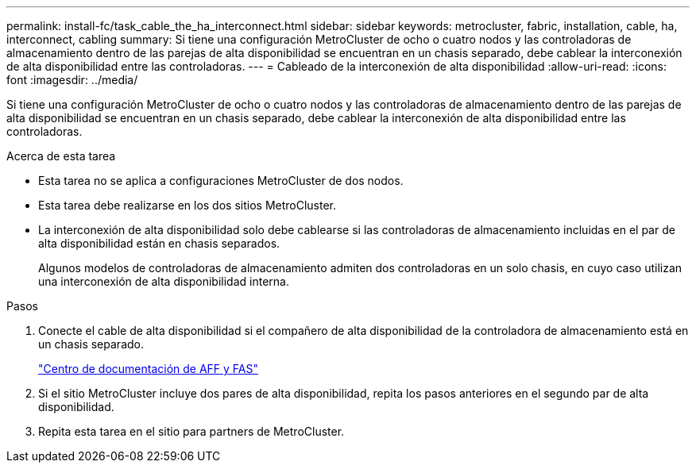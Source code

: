---
permalink: install-fc/task_cable_the_ha_interconnect.html 
sidebar: sidebar 
keywords: metrocluster, fabric, installation, cable, ha, interconnect, cabling 
summary: Si tiene una configuración MetroCluster de ocho o cuatro nodos y las controladoras de almacenamiento dentro de las parejas de alta disponibilidad se encuentran en un chasis separado, debe cablear la interconexión de alta disponibilidad entre las controladoras. 
---
= Cableado de la interconexión de alta disponibilidad
:allow-uri-read: 
:icons: font
:imagesdir: ../media/


[role="lead"]
Si tiene una configuración MetroCluster de ocho o cuatro nodos y las controladoras de almacenamiento dentro de las parejas de alta disponibilidad se encuentran en un chasis separado, debe cablear la interconexión de alta disponibilidad entre las controladoras.

.Acerca de esta tarea
* Esta tarea no se aplica a configuraciones MetroCluster de dos nodos.
* Esta tarea debe realizarse en los dos sitios MetroCluster.
* La interconexión de alta disponibilidad solo debe cablearse si las controladoras de almacenamiento incluidas en el par de alta disponibilidad están en chasis separados.
+
Algunos modelos de controladoras de almacenamiento admiten dos controladoras en un solo chasis, en cuyo caso utilizan una interconexión de alta disponibilidad interna.



.Pasos
. Conecte el cable de alta disponibilidad si el compañero de alta disponibilidad de la controladora de almacenamiento está en un chasis separado.
+
https://docs.netapp.com/platstor/index.jsp["Centro de documentación de AFF y FAS"]

. Si el sitio MetroCluster incluye dos pares de alta disponibilidad, repita los pasos anteriores en el segundo par de alta disponibilidad.
. Repita esta tarea en el sitio para partners de MetroCluster.

